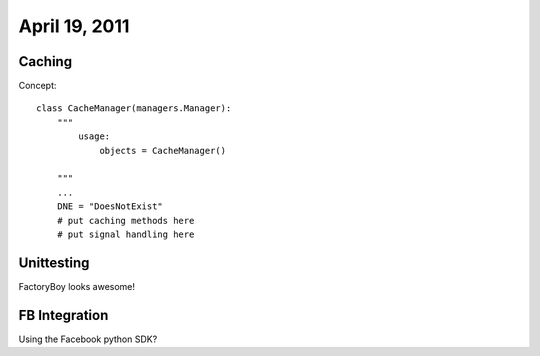 ===============
April 19, 2011
===============

Caching
========

Concept::

    class CacheManager(managers.Manager):
        """ 
            usage:
                objects = CacheManager()
        
        """
        ...
        DNE = "DoesNotExist"
        # put caching methods here 
        # put signal handling here
        
        
Unittesting
============

FactoryBoy looks awesome!

FB Integration
===============

Using the Facebook python SDK?